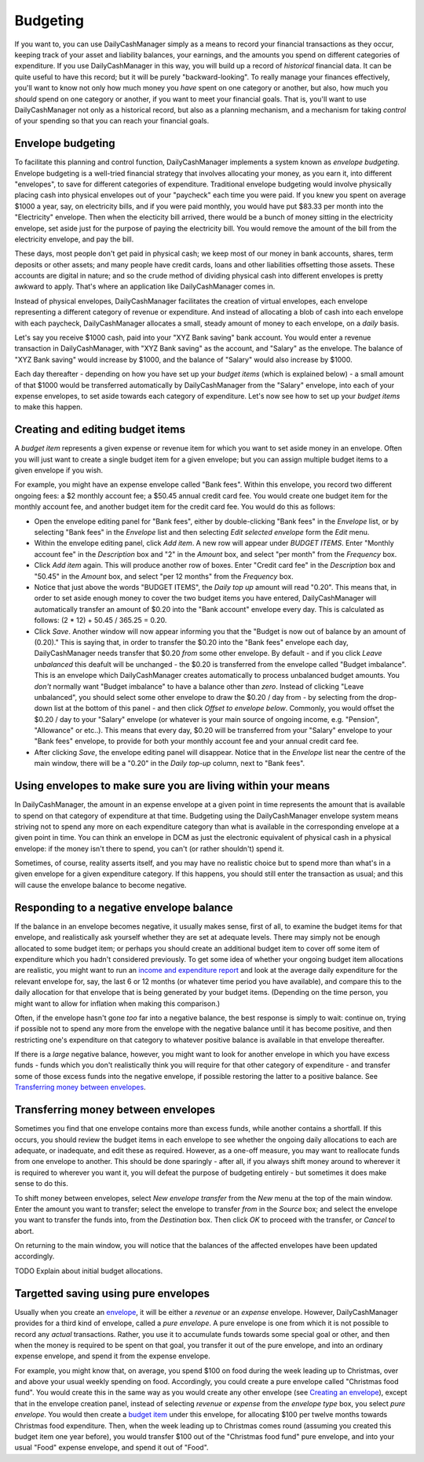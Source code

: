 Budgeting
=========

If you want to, you can use DailyCashManager simply as a means to record
your financial transactions as they occur, keeping track of your asset and
liability balances, your earnings, and the amounts you spend on different
categories of expenditure. If you use DailyCashManager in this way, you will
build up a record of *historical* financial data. It can be quite useful to
have this record; but it will be purely "backward-looking". To really
manage your finances effectively, you'll want to know not only how much
money you *have* spent on one category or another, but also, how much you
*should* spend on one category or another, if you want to meet your
financial goals. That is, you'll want to use DailyCashManager not only as a
historical record, but also as a planning mechanism, and a mechanism for taking
*control* of your spending so that you can reach your financial goals.

Envelope budgeting
------------------

To facilitate this planning and control function, DailyCashManager
implements a system known as *envelope budgeting*. Envelope budgeting is a
well-tried financial strategy that involves allocating your money, as you earn
it, into different "envelopes", to save for different categories of expenditure.
Traditional envelope budgeting would involve physically placing cash into
physical envelopes out of your "paycheck" each time you were paid. If you knew
you spent on average $1000 a year, say, on electricity bills, and if you were
paid monthly, you would have put $83.33 per month into the "Electricity"
envelope. Then when the electicity bill arrived, there would be a bunch of money
sitting in the electricity envelope, set aside just for the purpose of paying
the electricity bill. You would remove the amount of the bill from the
electricity envelope, and pay the bill.

These days, most people don't get paid in physical cash; we keep most of
our money in bank accounts, shares, term deposits or other assets; and many
people have credit cards, loans and other liabilities offsetting those assets.
These accounts are digital in nature; and so the crude method of dividing
physical cash into different envelopes is pretty awkward to apply. That's where
an application like DailyCashManager comes in.

Instead of physical envelopes, DailyCashManager facilitates the creation of
virtual envelopes, each envelope representing a different category of revenue
or expenditure. And instead of allocating a blob of cash into each envelope
with each paycheck, DailyCashManager allocates a small, steady amount of
money to each envelope, on a *daily* basis.

Let's say you receive $1000 cash, paid into your "XYZ Bank saving" bank account.
You would enter a revenue transaction in DailyCashManager, with "XYZ Bank
saving" as the account, and "Salary" as the envelope. The balance of "XYZ Bank
saving" would increase by $1000, and the balance of "Salary" would also increase
by $1000.

Each day thereafter - depending on how you have set up your *budget items*
(which is explained below) - a small amount of that $1000 would be transferred
automatically by DailyCashManager from the "Salary" envelope, into each of your
expense envelopes, to set aside towards each category of expenditure. Let's now
see how to set up your *budget items* to make this happen.

Creating and editing budget items
---------------------------------

A *budget item* represents a given expense or revenue item for which you want
to set aside money in an envelope. Often you will just want to create a single
budget item for a given envelope; but you can assign multiple budget items to
a given envelope if you wish.

For example, you might have an expense envelope called "Bank fees". Within this
envelope, you record two different ongoing fees: a $2 monthly account fee; a
$50.45 annual credit card fee. You would create one budget item for the
monthly account fee, and another budget item for the credit card fee. You would
do this as follows:

- Open the envelope editing panel for "Bank fees", either by double-clicking
  "Bank fees" in the *Envelope* list, or by selecting "Bank fees" in the
  *Envelope* list and then selecting *Edit selected envelope* form the *Edit*
  menu.
- Within the envelope editing panel, click *Add item*. A new row will appear
  under *BUDGET ITEMS*. Enter "Monthly account fee" in the *Description* box
  and "2" in the *Amount* box, and select "per month" from the
  *Frequency* box.
- Click *Add item* again. This will produce another row of boxes. Enter
  "Credit card fee" in the *Description* box and "50.45" in the *Amount* box,
  and select "per 12 months" from the *Frequency* box.
- Notice that just above the words "BUDGET ITEMS", the *Daily top up* amount
  will read "0.20". This means that, in order to set aside enough money to cover
  the two budget items you have entered, DailyCashManager will automatically
  transfer an amount of $0.20 into the "Bank account" envelope every day. This
  is calculated as follows: (2 * 12) + 50.45 / 365.25 = 0.20.
- Click *Save*. Another window will now appear informing you that the
  "Budget is now out of balance by an amount of (0.20)." This is saying that,
  in order to transfer the $0.20 into the "Bank fees" envelope each day,
  DailyCashManager needs transfer that $0.20 *from* some other envelope.
  By default - and if you click *Leave unbalanced* this deafult will be
  unchanged - the $0.20 is transferred from the envelope called "Budget
  imbalance". This is an envelope which DailyCashManager creates automatically
  to process unbalanced budget amounts. You *don't* normally want "Budget
  imbalance" to have a balance other than *zero*. Instead of
  clicking "Leave unbalanced", you should select some other envelope to draw
  the $0.20 / day from - by selecting from the drop-down list at the bottom
  of this panel - and then click *Offset to envelope below*. Commonly, you
  would offset the $0.20 / day to your "Salary" envelope (or whatever is your
  main source of ongoing income, e.g. "Pension", "Allowance" or etc..). This
  means that every day, $0.20 will be transferred from your "Salary"
  envelope to your "Bank fees" envelope, to provide for both your monthly
  account fee and your annual credit card fee.
- After clicking *Save*, the envelope editing panel will disappear. Notice
  that in the *Envelope* list near the centre of the main window, there will
  be a "0.20" in the *Daily top-up* column, next to "Bank fees".

Using envelopes to make sure you are living within your means
-------------------------------------------------------------

In DailyCashManager, the amount in an expense envelope at a given point in time
represents the amount that is available to spend on that category of expenditure
at that time. Budgeting using the DailyCashManager envelope system means
striving not to spend any more on each expenditure category than what is
available in the corresponding envelope at a given point in time. You can think
an envelope in DCM as just the electronic equivalent of physical cash in a
physical envelope: if the money isn't there to spend, you can't (or rather
shouldn't) spend it.

Sometimes, of course, reality asserts itself, and you may have no realistic
choice but to spend more than what's in a given envelope for a given
expenditure category. If this happens, you should still enter the transaction as
usual; and this will cause the envelope balance to become negative.

Responding to a negative envelope balance
-----------------------------------------

If the balance in an envelope becomes negative, it usually makes
sense, first of all, to examine the budget items for that envelope, and
realistically ask yourself whether they are set at adequate levels. There
may simply not be enough allocated to some budget item; or perhaps you should
create an additional budget item to cover off some item of expenditure which
you hadn't considered previously. To get some idea of whether your ongoing
budget item allocations are realistic, you might want to run an
`income and expenditure report`_ and look at the average daily expenditure
for the relevant envelope for, say, the last 6 or 12 months (or whatever time
period you have available), and compare this to the daily allocation for that
envelope that is being generated by your budget items. (Depending on the time
person, you might want to allow for inflation when making this comparison.)

Often, if the envelope hasn't gone *too* far into a negative balance, the
best response is simply to wait: continue on, trying if possible not
to spend any more from the envelope with the negative balance until it has
become positive, and then restricting one's expenditure on that category
to whatever positive balance is available in that envelope thereafter.

If there is a *large* negative balance, however, you might want to look
for another envelope in which you have excess funds - funds which you don't
realistically think you will require for that other category of expenditure -
and transfer some of those excess funds into the negative envelope, if possible
restoring the latter to a positive balance. See
`Transferring money between envelopes`_.

Transferring money between envelopes
------------------------------------

Sometimes you find that one envelope contains more than excess funds, while
another contains a shortfall. If this occurs, you should review the budget
items in each envelope to see whether the ongoing daily allocations to each
are adequate, or inadequate, and edit these as required. However, as a one-off
measure, you may want to reallocate funds from one envelope to another. This
should be done sparingly - after all, if you always shift money around to
wherever it is required to wherever you want it, you will defeat the purpose
of budgeting entirely - but sometimes it does make sense to do this.

To shift money between envelopes, select *New envelope transfer* from the
*New* menu at the top of the main window. Enter the amount you want to transfer;
select the envelope to transfer *from* in the *Source* box; and select the
envelope you want to transfer the funds into, from the *Destination* box.
Then click *OK* to proceed with the transfer, or *Cancel* to abort.

On returning to the main window, you will notice that the balances of the
affected envelopes have been updated accordingly.

TODO Explain about initial budget allocations.

Targetted saving using pure envelopes
-------------------------------------

Usually when you create an envelope_, it will be either a *revenue* or an
*expense* envelope. However, DailyCashManager provides for a third kind of
envelope, called a *pure envelope*. A pure envelope is one from which it is
not possible to record any *actual* transactions. Rather, you use it to
accumulate funds towards some special goal or other, and then when the
money is required to be spent on that goal, you transfer it out of the
pure envelope, and into an ordinary expense envelope, and spend it from the
expense envelope.

For example, you might know that, on average, you spend $100 on food during
the week leading up to Christmas, over and above your usual weekly spending
on food. Accordingly, you could create a pure envelope called "Christmas food
fund". You would create this in the same way as you would create any other
envelope (see `Creating an envelope`_), except that in the envelope creation
panel, instead of selecting *revenue* or *expense* from the *envelope type* box,
you select *pure envelope*. You would then create a `budget item`_ under this
envelope, for allocating $100 per twelve months towards Christmas food
expenditure. Then, when the week leading up to Christmas comes round (assuming
you created this budget item one year before), you would transfer $100 out of
the "Christmas food fund" pure envelope, and into your usual "Food" expense
envelope, and spend it out of "Food".

.. References
.. _envelope: Envelopes.html
.. _`Creating an envelope`: Envelopes.html#creating-an-envelope
.. _`budget item`: Budgeting.html#creating-and-editing-budget-items
.. _`income and expenditure report`: Reports.html#income-and-expenditure
